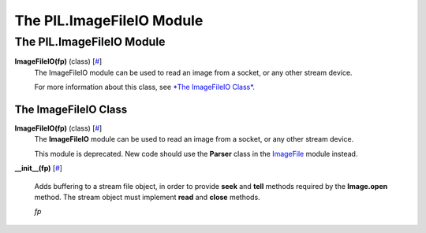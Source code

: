 ==========================
The PIL.ImageFileIO Module
==========================

The PIL.ImageFileIO Module
==========================

**ImageFileIO(fp)** (class) [`# <#PIL.ImageFileIO.ImageFileIO-class>`_]
    The ImageFileIO module can be used to read an image from a socket,
    or any other stream device.

    For more information about this class, see `*The ImageFileIO
    Class* <#PIL.ImageFileIO.ImageFileIO-class>`_.

The ImageFileIO Class
---------------------

**ImageFileIO(fp)** (class) [`# <#PIL.ImageFileIO.ImageFileIO-class>`_]
    The **ImageFileIO** module can be used to read an image from a
    socket, or any other stream device.

    This module is deprecated. New code should use the **Parser** class
    in the `ImageFile <imagefile>`_ module instead.

**\_\_init\_\_(fp)**
[`# <#PIL.ImageFileIO.ImageFileIO.__init__-method>`_]
    Adds buffering to a stream file object, in order to provide **seek**
    and **tell** methods required by the **Image.open** method. The
    stream object must implement **read** and **close** methods.

    *fp*

